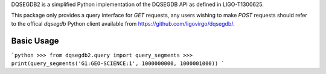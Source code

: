 DQSEGDB2 is a simplified Python implementation of the DQSEGDB API as defined in
LIGO-T1300625.

This package only provides a query interface for `GET` requests, any users
wishing to make `POST` requests should refer to the offical `dqsegdb` Python
client available from https://github.com/ligovirgo/dqsegdb/.

Basic Usage
-----------

```python
>>> from dqsegdb2.query import query_segments
>>> print(query_segments('G1:GEO-SCIENCE:1', 1000000000, 1000001000))
```
